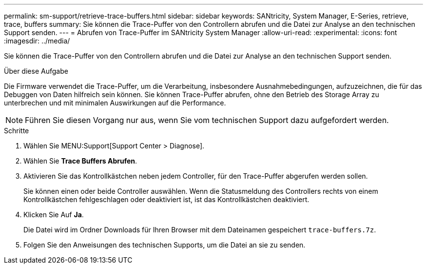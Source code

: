 ---
permalink: sm-support/retrieve-trace-buffers.html 
sidebar: sidebar 
keywords: SANtricity, System Manager, E-Series, retrieve, trace, buffers 
summary: Sie können die Trace-Puffer von den Controllern abrufen und die Datei zur Analyse an den technischen Support senden. 
---
= Abrufen von Trace-Puffer im SANtricity System Manager
:allow-uri-read: 
:experimental: 
:icons: font
:imagesdir: ../media/


[role="lead"]
Sie können die Trace-Puffer von den Controllern abrufen und die Datei zur Analyse an den technischen Support senden.

.Über diese Aufgabe
Die Firmware verwendet die Trace-Puffer, um die Verarbeitung, insbesondere Ausnahmebedingungen, aufzuzeichnen, die für das Debuggen von Daten hilfreich sein können. Sie können Trace-Puffer abrufen, ohne den Betrieb des Storage Array zu unterbrechen und mit minimalen Auswirkungen auf die Performance.

[NOTE]
====
Führen Sie diesen Vorgang nur aus, wenn Sie vom technischen Support dazu aufgefordert werden.

====
.Schritte
. Wählen Sie MENU:Support[Support Center > Diagnose].
. Wählen Sie *Trace Buffers Abrufen*.
. Aktivieren Sie das Kontrollkästchen neben jedem Controller, für den Trace-Puffer abgerufen werden sollen.
+
Sie können einen oder beide Controller auswählen. Wenn die Statusmeldung des Controllers rechts von einem Kontrollkästchen fehlgeschlagen oder deaktiviert ist, ist das Kontrollkästchen deaktiviert.

. Klicken Sie Auf *Ja*.
+
Die Datei wird im Ordner Downloads für Ihren Browser mit dem Dateinamen gespeichert `trace-buffers.7z`.

. Folgen Sie den Anweisungen des technischen Supports, um die Datei an sie zu senden.

